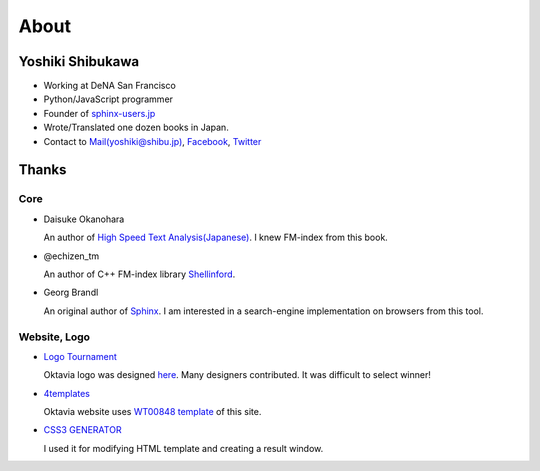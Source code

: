 About
=====

Yoshiki Shibukawa
-----------------

* Working at DeNA San Francisco
* Python/JavaScript programmer
* Founder of `sphinx-users.jp <http://sphinx-users.jp>`_
* Wrote/Translated one dozen books in Japan.
* Contact to `Mail(yoshiki@shibu.jp) <mailto:yoshiki@shibu.jp>`_, `Facebook <http://www.facebook.com/yoshiki.shibukawa>`_, `Twitter <https://twitter.com/shibukawa>`_

Thanks
------

Core
~~~~

* Daisuke Okanohara

  An author of `High Speed Text Analysis(Japanese) <http://www.amazon.co.jp/gp/product/4000069748/ref=as_li_ss_tl?ie=UTF8&camp=247&creative=7399&creativeASIN=4000069748&linkCode=as2&tag=shibukawayosh-22>`_.
  I knew FM-index from this book.

* @echizen_tm

  An author of C++ FM-index library `Shellinford <https://code.google.com/p/shellinford/>`_.

* Georg Brandl

  An original author of `Sphinx <http://sphinx-doc.org>`_. I am interested in a search-engine implementation on browsers from this tool.

Website, Logo
~~~~~~~~~~~~~

* `Logo Tournament <http://logotournament.com>`_

  Oktavia logo was designed `here <http://logotournament.com/contests/oktavia>`_. Many designers contributed. It was difficult to select winner!

* `4templates <http://www.4templates.com?go=822887398>`_

  Oktavia website uses `WT00848 template <http://www.4templates.com/website-templates/865162865-WT00848?go=822887398>`_ of this site.

* `CSS3 GENERATOR <http://www.css3.me/>`_

  I used it for modifying HTML template and creating a result window.
